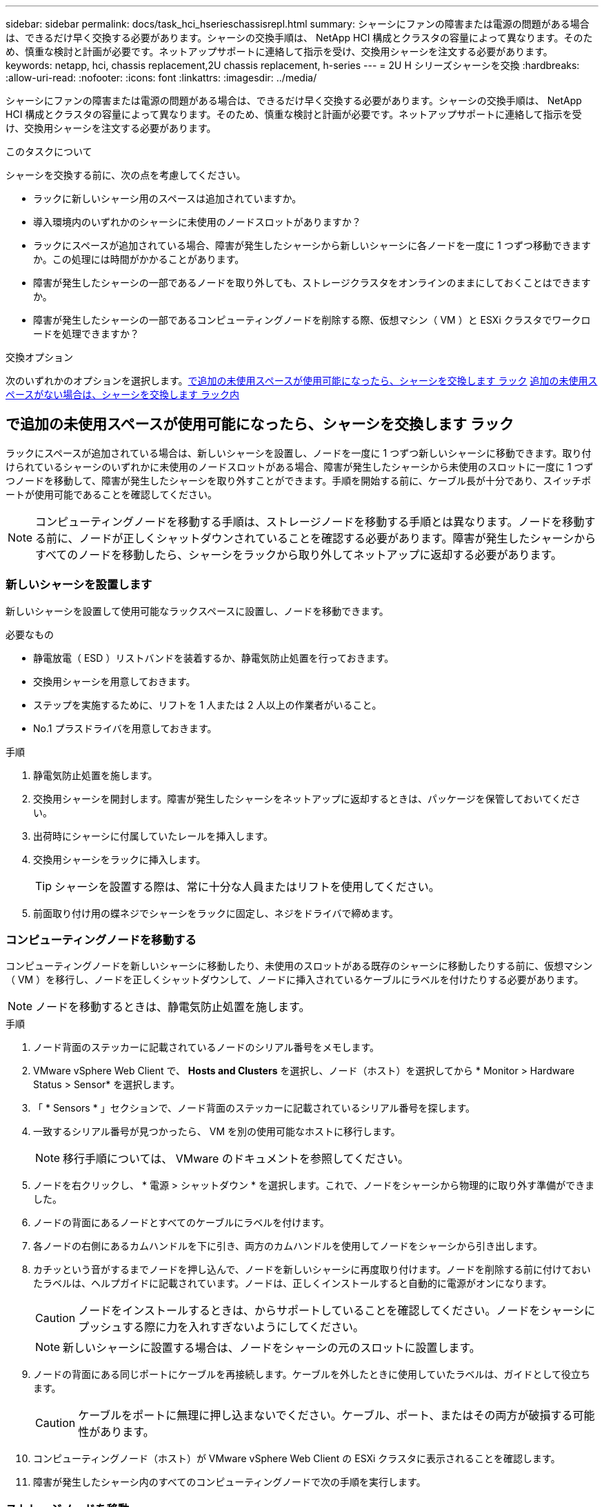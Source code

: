 ---
sidebar: sidebar 
permalink: docs/task_hci_hserieschassisrepl.html 
summary: シャーシにファンの障害または電源の問題がある場合は、できるだけ早く交換する必要があります。シャーシの交換手順は、 NetApp HCI 構成とクラスタの容量によって異なります。そのため、慎重な検討と計画が必要です。ネットアップサポートに連絡して指示を受け、交換用シャーシを注文する必要があります。 
keywords: netapp, hci, chassis replacement,2U chassis replacement, h-series 
---
= 2U H シリーズシャーシを交換
:hardbreaks:
:allow-uri-read: 
:nofooter: 
:icons: font
:linkattrs: 
:imagesdir: ../media/


[role="lead"]
シャーシにファンの障害または電源の問題がある場合は、できるだけ早く交換する必要があります。シャーシの交換手順は、 NetApp HCI 構成とクラスタの容量によって異なります。そのため、慎重な検討と計画が必要です。ネットアップサポートに連絡して指示を受け、交換用シャーシを注文する必要があります。

.このタスクについて
シャーシを交換する前に、次の点を考慮してください。

* ラックに新しいシャーシ用のスペースは追加されていますか。
* 導入環境内のいずれかのシャーシに未使用のノードスロットがありますか？
* ラックにスペースが追加されている場合、障害が発生したシャーシから新しいシャーシに各ノードを一度に 1 つずつ移動できますか。この処理には時間がかかることがあります。
* 障害が発生したシャーシの一部であるノードを取り外しても、ストレージクラスタをオンラインのままにしておくことはできますか。
* 障害が発生したシャーシの一部であるコンピューティングノードを削除する際、仮想マシン（ VM ）と ESXi クラスタでワークロードを処理できますか？


.交換オプション
次のいずれかのオプションを選択します。<<で追加の未使用スペースが使用可能になったら、シャーシを交換します ラック>>
<<追加の未使用スペースがない場合は、シャーシを交換します ラック内>>



== で追加の未使用スペースが使用可能になったら、シャーシを交換します ラック

ラックにスペースが追加されている場合は、新しいシャーシを設置し、ノードを一度に 1 つずつ新しいシャーシに移動できます。取り付けられているシャーシのいずれかに未使用のノードスロットがある場合、障害が発生したシャーシから未使用のスロットに一度に 1 つずつノードを移動して、障害が発生したシャーシを取り外すことができます。手順を開始する前に、ケーブル長が十分であり、スイッチポートが使用可能であることを確認してください。


NOTE: コンピューティングノードを移動する手順は、ストレージノードを移動する手順とは異なります。ノードを移動する前に、ノードが正しくシャットダウンされていることを確認する必要があります。障害が発生したシャーシからすべてのノードを移動したら、シャーシをラックから取り外してネットアップに返却する必要があります。



=== 新しいシャーシを設置します

新しいシャーシを設置して使用可能なラックスペースに設置し、ノードを移動できます。

.必要なもの
* 静電放電（ ESD ）リストバンドを装着するか、静電気防止処置を行っておきます。
* 交換用シャーシを用意しておきます。
* ステップを実施するために、リフトを 1 人または 2 人以上の作業者がいること。
* No.1 プラスドライバを用意しておきます。


.手順
. 静電気防止処置を施します。
. 交換用シャーシを開封します。障害が発生したシャーシをネットアップに返却するときは、パッケージを保管しておいてください。
. 出荷時にシャーシに付属していたレールを挿入します。
. 交換用シャーシをラックに挿入します。
+

TIP: シャーシを設置する際は、常に十分な人員またはリフトを使用してください。

. 前面取り付け用の蝶ネジでシャーシをラックに固定し、ネジをドライバで締めます。




=== コンピューティングノードを移動する

コンピューティングノードを新しいシャーシに移動したり、未使用のスロットがある既存のシャーシに移動したりする前に、仮想マシン（ VM ）を移行し、ノードを正しくシャットダウンして、ノードに挿入されているケーブルにラベルを付けたりする必要があります。


NOTE: ノードを移動するときは、静電気防止処置を施します。

.手順
. ノード背面のステッカーに記載されているノードのシリアル番号をメモします。
. VMware vSphere Web Client で、 *Hosts and Clusters* を選択し、ノード（ホスト）を選択してから * Monitor > Hardware Status > Sensor* を選択します。
. 「 * Sensors * 」セクションで、ノード背面のステッカーに記載されているシリアル番号を探します。
. 一致するシリアル番号が見つかったら、 VM を別の使用可能なホストに移行します。
+

NOTE: 移行手順については、 VMware のドキュメントを参照してください。

. ノードを右クリックし、 * 電源 > シャットダウン * を選択します。これで、ノードをシャーシから物理的に取り外す準備ができました。
. ノードの背面にあるノードとすべてのケーブルにラベルを付けます。
. 各ノードの右側にあるカムハンドルを下に引き、両方のカムハンドルを使用してノードをシャーシから引き出します。
. カチッという音がするまでノードを押し込んで、ノードを新しいシャーシに再度取り付けます。ノードを削除する前に付けておいたラベルは、ヘルプガイドに記載されています。ノードは、正しくインストールすると自動的に電源がオンになります。
+

CAUTION: ノードをインストールするときは、からサポートしていることを確認してください。ノードをシャーシにプッシュする際に力を入れすぎないようにしてください。

+

NOTE: 新しいシャーシに設置する場合は、ノードをシャーシの元のスロットに設置します。

. ノードの背面にある同じポートにケーブルを再接続します。ケーブルを外したときに使用していたラベルは、ガイドとして役立ちます。
+

CAUTION: ケーブルをポートに無理に押し込まないでください。ケーブル、ポート、またはその両方が破損する可能性があります。

. コンピューティングノード（ホスト）が VMware vSphere Web Client の ESXi クラスタに表示されることを確認します。
. 障害が発生したシャーシ内のすべてのコンピューティングノードで次の手順を実行します。




=== ストレージノードを移動

ストレージノードを新しいシャーシに移動する前に、ドライブを取り外し、ノードを正しくシャットダウンして、すべてのコンポーネントにラベルを付けておく必要があります。

.手順
. 次の手順で、削除するノードを特定します。
+
.. ノード背面のステッカーに記載されているノードのシリアル番号をメモします。
.. VMware vSphere Web Client で、 * NetApp Element Management* を選択し、 MVIP IP アドレスをコピーします。
.. Web ブラウザで MVIP IP アドレスを使用して、 NetApp Deployment Engine で設定したユーザ名とパスワードを使用して NetApp Element ソフトウェア UI にログインします。
.. [*Cluster] > [Nodes] を選択します。
.. 書き留めたシリアル番号と、記載されているシリアル番号（サービスタグ）を照合します。
.. ノードのノード ID をメモします。


. ノードを特定したら、次の API 呼び出しを使用して iSCSI セッションをノードから移動します。「 wget --no-check-certificate-q --user> -password=<user> -O-post-data' ｛ "method" ： "MovePrimaryiesAFrommNode " 、 "params" ： ｛ DEnodeID ｝ 」 https://<MVIP>/json-rpc/8.0`[]MVIP には MVIP IP アドレス、 NODEID にはノード ID 、 NetApp HCI のセットアップ時に NetApp Deployment Engine で設定したユーザ名にはユーザ名を、 NetApp HCI のセットアップ時に NetApp Deployment Engine で設定したパスワードには pass を指定します。
. クラスタ > ドライブ * を選択して、ノードに関連付けられているドライブを削除します。
+

NOTE: 取り外したドライブが使用可能として表示されるまで待ってから、ノードを削除します。

. ノードを削除するには、 * Cluster > Nodes > Actions > Remove * を選択します。
. 次の API 呼び出しを使用してノードをシャットダウンします。 `wget --no-check-certificate-q --user>--password=<pass> -O--post-data'{" method" ： "Shutdown" 、 "params" ： "option" 、 "nodes" ： [<NODEID> ｝ ] https://<MVIP>/json-rpc/8.0`[]MVIP には MVIP IP アドレス、 NODEID にはノード ID 、 NetApp HCI のセットアップ時に NetApp Deployment Engine で設定したユーザ名にはユーザ名を、 NetApp HCI のセットアップ時に NetApp Deployment Engine で設定したパスワードには pass を指定します。ノードがシャットダウンされると、シャーシからノードを物理的に取り外すことができます。
. 次の手順で、シャーシ内のノードからドライブを取り外します。
+
.. ベゼルを取り外します。
.. ドライブにラベルを付けます。
.. カムハンドルを開き、各ドライブを両手で慎重に引き出します。
.. ドライブを静電気防止処置を施した平らな場所に置きます。


. 次の手順でノードをシャーシから取り外します。
+
.. ノードとケーブルが接続されていることを示すラベルを付けます。
.. 各ノードの右側にあるカムハンドルを下に引き、両方のカムハンドルを使用してノードを引き出します。


. カチッという音がするまでノードを押し込んで、ノードをシャーシに再度取り付けます。ノードを削除する前に付けておいたラベルは、ヘルプガイドに記載されています。
+

CAUTION: ノードをインストールするときは、からサポートしていることを確認してください。ノードをシャーシにプッシュする際に力を入れすぎないようにしてください。

+

NOTE: 新しいシャーシに設置する場合は、ノードをシャーシの元のスロットに設置します。

. 各ドライブのカムハンドルをカチッと音がするまで押し下げて、ドライブをノードのそれぞれのスロットに取り付けます。
. ノードの背面にある同じポートにケーブルを再接続します。ケーブルを外したときに付けたラベルは、ガイドとして役立ちます。
+

CAUTION: ケーブルをポートに無理に押し込まないでください。ケーブル、ポート、またはその両方が破損する可能性があります。

. ノードの電源がオンになったら、クラスタにノードを追加します。
+

NOTE: ノードが追加されて「 * Nodes > Active * 」の下に表示されるまでに最大 2 分かかることがあります。

. ドライブを追加します。
. シャーシ内のすべてのストレージノードで次の手順を実行します。




== 追加の未使用スペースがない場合は、シャーシを交換します ラック内

ラックに追加のスペースがない場合や、設置されているシャーシに未使用のノードスロットがない場合は、交換手順を実行する前に、オンラインのまま維持できるノードを確認する必要があります。

.このタスクについて
シャーシの交換を行う前に、次の点を考慮する必要があります。

* 障害が発生したシャーシにストレージノードがない状態でも、ストレージクラスタをオンラインのままにしておくことはできますか。「いいえ」の場合は、 NetApp HCI 環境内のすべてのノード（コンピューティングとストレージの両方）をシャットダウンする必要があります。答えが「はい」の場合は、障害が発生したシャーシ内のストレージノードだけをシャットダウンできます。
* 障害が発生したシャーシにコンピューティングノードが搭載されていなくても、 VM と ESXi クラスタをオンラインのまま維持できますか？「いいえ」の場合は、障害が発生したシャーシのコンピューティングノードをシャットダウンできるように、適切な VM をシャットダウンまたは移行する必要があります。答えが「はい」の場合は、障害が発生したシャーシ内のコンピューティングノードだけをシャットダウンできます。




=== コンピューティングノードをシャットダウンします

コンピューティングノードを新しいシャーシに移動する前に、 VM を移行して正しくシャットダウンし、ノードに挿入したケーブルにラベルを付けます。

.手順
. ノード背面のステッカーに記載されているノードのシリアル番号をメモします。
. VMware vSphere Web Client で、 *Hosts and Clusters* を選択し、ノード（ホスト）を選択してから * Monitor > Hardware Status > Sensor* を選択します。
. 「 * Sensors * 」セクションで、ノード背面のステッカーに記載されているシリアル番号を探します。
. 一致するシリアル番号が見つかったら、 VM を別の使用可能なホストに移行します。
+

NOTE: 移行手順については、 VMware のドキュメントを参照してください。

. ノードを右クリックし、 * 電源 > シャットダウン * を選択します。これで、ノードをシャーシから物理的に取り外す準備ができました。




=== ストレージノードをシャットダウンします

手順を参照してください <<move a storage node,こちらをご覧ください>>。



=== ノードを削除します

ノードをシャーシから慎重に取り外し、すべてのコンポーネントにラベルを付ける必要があります。ノードを物理的に取り外す手順は、ストレージノードとコンピューティングノードで同じです。ストレージノードの場合は、ノードを削除する前にドライブを取り外してください。

.手順
. ストレージノードの場合は、次の手順でシャーシ内のノードからドライブを取り外します。
+
.. ベゼルを取り外します。
.. ドライブにラベルを付けます。
.. カムハンドルを開き、各ドライブを両手で慎重に引き出します。
.. ドライブを静電気防止処置を施した平らな場所に置きます。


. 次の手順でノードをシャーシから取り外します。
+
.. ノードとケーブルが接続されていることを示すラベルを付けます。
.. 各ノードの右側にあるカムハンドルを下に引き、両方のカムハンドルを使用してノードを引き出します。


. 削除するすべてのノードで次の手順を実行します。これで、障害が発生したシャーシを取り外す準備ができました。




=== シャーシを交換してください

ラックのスペースが足りない場合は、障害が発生したシャーシを取り外し、新しいシャーシと交換する必要があります。

.手順
. 静電気防止処置を施します。
. 交換用シャーシを開封し、平らな場所に保管します。障害ユニットをネットアップに返却するときは、梱包材を保管しておいてください。
. 障害が発生したシャーシをラックから取り外し、平らな場所に置きます。
+

NOTE: シャーシの移動中は、十分な人員またはリフトを使用してください。

. レールを取り外します。
. 交換用シャーシに付属している新しいレールを取り付けます。
. 交換用シャーシをラックに挿入します。
. 前面取り付け用の蝶ネジでシャーシをラックに固定し、ネジをドライバで締めます。
. 次の手順に従って、新しいシャーシにノードを設置します。
+
.. カチッという音がするまでノードを押し込んで、ノードをシャーシの元のスロットに再度取り付けます。ノードを削除する前に接続したラベル。
+

CAUTION: ノードをインストールするときは、からサポートしていることを確認してください。ノードをシャーシにプッシュする際に力を入れすぎないようにしてください。

.. ストレージノードの場合は、各ドライブのカムハンドルをカチッと音がするまで押し下げて、ドライブをノードのそれぞれのスロットに取り付けます。
.. ノードの背面にある同じポートにケーブルを再接続します。ケーブルを外したときに付けたラベルは、ガイドとして役立ちます。
+

CAUTION: ケーブルをポートに無理に押し込まないでください。ケーブル、ポート、またはその両方が破損する可能性があります。



. ノードが次のようにオンラインになっていることを確認します。
+
[cols="2*"]
|===
| オプション | 手順 


| すべてのノード（ストレージとコンピューティングの両方）を再インストールした場合 NetApp HCI 環境に導入します  a| 
.. VMware vSphere Web Client で、コンピューティングノード（ホスト）が ESXi クラスタに表示されていることを確認します。
.. Element Plug-in for vCenter Server で、ストレージノードが Active と表示されていることを確認します。




| 障害が発生したシャーシにノードだけを再設置した場合  a| 
.. VMware vSphere Web Client で、コンピューティングノード（ホスト）が ESXi クラスタに表示されていることを確認します。
.. vCenter Server 用 Element プラグインで、 * Cluster > Nodes > Pending * を選択します。
.. ノードを選択し、 * 追加 * を選択します。
+

NOTE: ノードが追加されて「 * Nodes > Active * 」の下に表示されるまでに最大 2 分かかることがあります。

.. [* Drives] を選択します。
.. 使用可能なリストからドライブを追加します。
.. 再インストールしたすべてのストレージノードで、次の手順を実行します。


|===
. ボリュームとデータストアが起動してアクセス可能であることを確認してください。




== 詳細については、こちらをご覧ください

* https://www.netapp.com/us/documentation/hci.aspx["NetApp HCI のリソースページ"^]
* http://docs.netapp.com/sfe-122/index.jsp["SolidFire と Element ソフトウェアドキュメントセンター"^]

